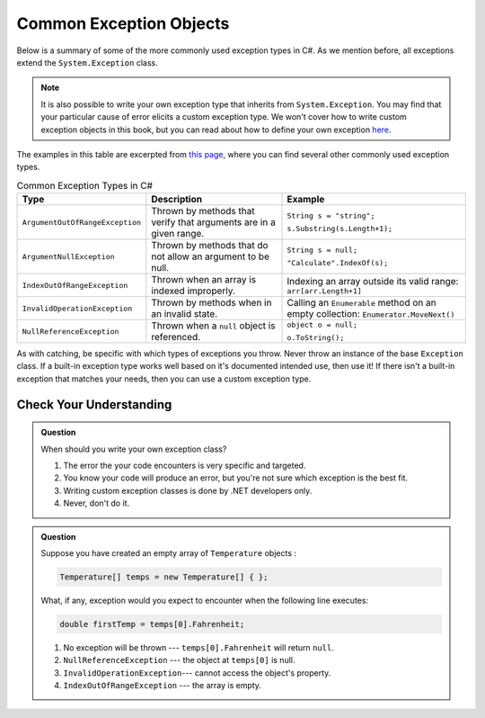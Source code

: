 Common Exception Objects
========================

Below is a summary of some of the more commonly used exception types in C#. As we mention before, all exceptions 
extend the ``System.Exception`` class. 

.. admonition:: Note

   It is also possible to write your own exception type that inherits from ``System.Exception``. You 
   may find that your particular cause of error elicits a custom exception type. We won't cover how to write 
   custom exception objects in this book, but you can read about how to define your own exception 
   `here <https://docs.microsoft.com/en-us/dotnet/csharp/programming-guide/exceptions/creating-and-throwing-exceptions#defining-exception-classes>`__.

The examples in this table are excerpted from 
`this page <https://docs.microsoft.com/en-us/dotnet/api/system.exception?view=netframework-4.8#choosing-standard-exceptions>`__,
where you can find several other commonly used exception types.

.. list-table:: Common Exception Types in C#
   :header-rows: 1

   * - Type
     - Description
     - Example
   * - ``ArgumentOutOfRangeException``
     - Thrown by methods that verify that arguments are in a given range.
     - ``String s = "string";`` 

       ``s.Substring(s.Length+1);``
   * - ``ArgumentNullException``
     - Thrown by methods that do not allow an argument to be null.
     - ``String s = null;`` 
     
       ``"Calculate".IndexOf(s);``
   * - ``IndexOutOfRangeException``
     - Thrown when an array is indexed improperly.
     - Indexing an array outside its valid range: ``arr[arr.Length+1]``
   * - ``InvalidOperationException``
     - Thrown by methods when in an invalid state.	
     - Calling an ``Enumerable`` method on an empty collection: ``Enumerator.MoveNext()``
   * - ``NullReferenceException``
     - Thrown when a ``null`` object is referenced.	
     - ``object o = null;``

       ``o.ToString();``
   

As with catching, be specific with which types of exceptions you throw. Never throw an instance of the base ``Exception`` class. 
If a built-in exception type works well based on it's documented intended use, then use it! If there 
isn't a built-in exception that matches your needs, then you can use a custom exception type.

Check Your Understanding
------------------------

.. admonition:: Question

   When should you write your own exception class?

   #. The error the your code encounters is very specific and targeted.
   #. You know your code will produce an error, but you're not sure which exception is the best fit.
   #. Writing custom exception classes is done by .NET developers only.
   #. Never, don't do it.

.. ans: a, The error the your code encounters is very specific and targeted.

.. admonition:: Question

   Suppose you have created an empty array of ``Temperature`` objects :

   .. sourcecode:: c#

      Temperature[] temps = new Temperature[] { };

   What, if any, exception would you expect to encounter when the following
   line executes:

   .. sourcecode:: c#

      double firstTemp = temps[0].Fahrenheit;

   #. No exception will be thrown --- ``temps[0].Fahrenheit`` will return ``null``.
   #. ``NullReferenceException`` --- the object at ``temps[0]`` is null.
   #. ``InvalidOperationException``--- cannot access the object's property.
   #. ``IndexOutOfRangeException`` --- the array is empty.

.. ans: d, ``IndexOutOfRangeException`` --- the array is empty.

